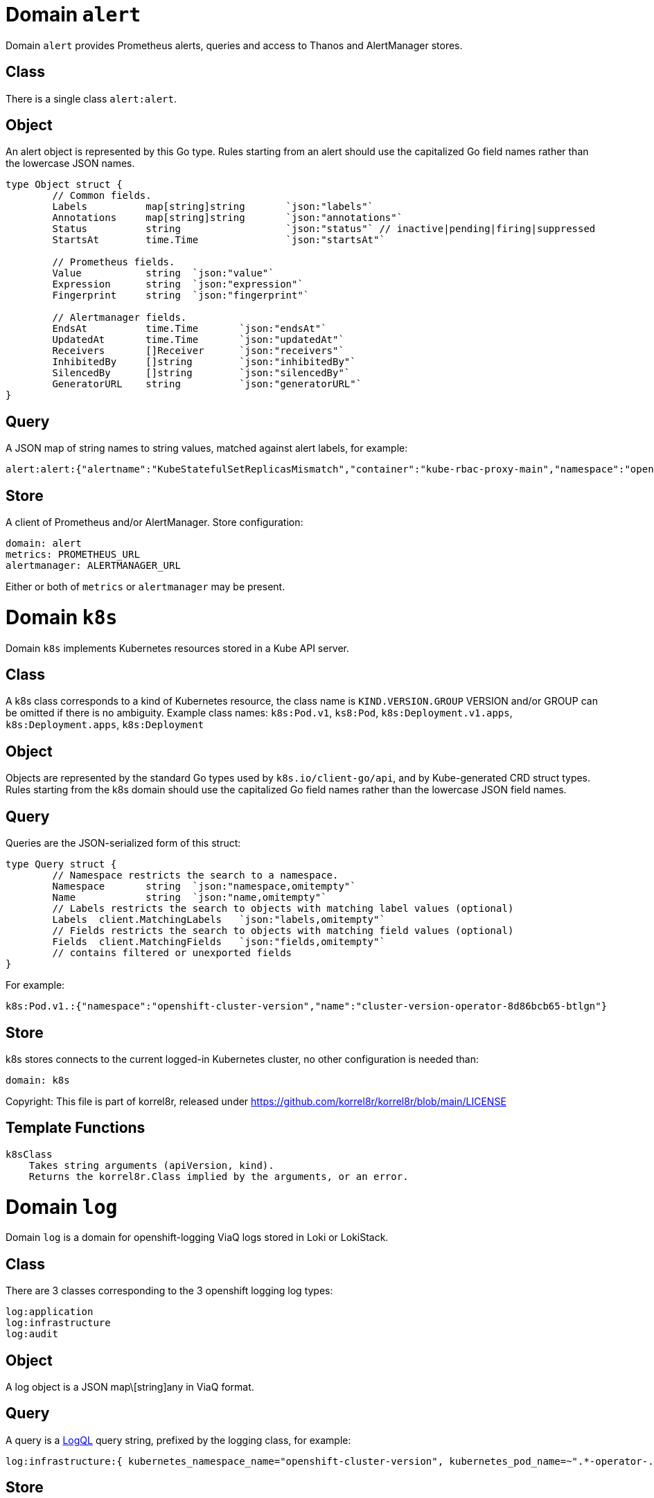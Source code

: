 
= Domain `alert`

Domain `alert` provides Prometheus alerts, queries and access to Thanos and AlertManager stores.

== Class

There is a single class `alert:alert`.

== Object

An alert object is represented by this Go type. Rules starting from an alert should use the capitalized Go field names rather than the lowercase JSON names.

----
type Object struct {
	// Common fields.
	Labels		map[string]string	`json:"labels"`
	Annotations	map[string]string	`json:"annotations"`
	Status		string			`json:"status"`	// inactive|pending|firing|suppressed
	StartsAt	time.Time		`json:"startsAt"`

	// Prometheus fields.
	Value		string	`json:"value"`
	Expression	string	`json:"expression"`
	Fingerprint	string	`json:"fingerprint"`

	// Alertmanager fields.
	EndsAt		time.Time	`json:"endsAt"`
	UpdatedAt	time.Time	`json:"updatedAt"`
	Receivers	[]Receiver	`json:"receivers"`
	InhibitedBy	[]string	`json:"inhibitedBy"`
	SilencedBy	[]string	`json:"silencedBy"`
	GeneratorURL	string		`json:"generatorURL"`
}
----

== Query

A JSON map of string names to string values, matched against alert labels, for example:

----
alert:alert:{"alertname":"KubeStatefulSetReplicasMismatch","container":"kube-rbac-proxy-main","namespace":"openshift-logging"}
----

== Store

A client of Prometheus and/or AlertManager. Store configuration:

----
domain: alert
metrics: PROMETHEUS_URL
alertmanager: ALERTMANAGER_URL
----

Either or both of `metrics` or `alertmanager` may be present.

= Domain `k8s`

Domain `k8s` implements Kubernetes resources stored in a Kube API server.

== Class

A k8s class corresponds to a kind of Kubernetes resource, the class name is `KIND.VERSION.GROUP` VERSION and/or GROUP can be omitted if there is no ambiguity. Example class names: `k8s:Pod.v1`, `ks8:Pod`, `k8s:Deployment.v1.apps`, `k8s:Deployment.apps`, `k8s:Deployment`

== Object

Objects are represented by the standard Go types used by `k8s.io/client-go/api`, and by Kube-generated CRD struct types. Rules starting from the k8s domain should use the capitalized Go field names rather than the lowercase JSON field names.

== Query

Queries are the JSON-serialized form of this struct:

----
type Query struct {
	// Namespace restricts the search to a namespace.
	Namespace	string	`json:"namespace,omitempty"`
	Name		string	`json:"name,omitempty"`
	// Labels restricts the search to objects with matching label values (optional)
	Labels	client.MatchingLabels	`json:"labels,omitempty"`
	// Fields restricts the search to objects with matching field values (optional)
	Fields	client.MatchingFields	`json:"fields,omitempty"`
	// contains filtered or unexported fields
}
----

For example:

----
k8s:Pod.v1.:{"namespace":"openshift-cluster-version","name":"cluster-version-operator-8d86bcb65-btlgn"}
----

== Store

k8s stores connects to the current logged-in Kubernetes cluster, no other configuration is needed than:

----
domain: k8s
----

Copyright: This file is part of korrel8r, released under https://github.com/korrel8r/korrel8r/blob/main/LICENSE[https://github.com/korrel8r/korrel8r/blob/main/LICENSE]

== Template Functions

----
k8sClass
    Takes string arguments (apiVersion, kind).
    Returns the korrel8r.Class implied by the arguments, or an error.
----

= Domain `log`

Domain `log` is a domain for openshift-logging ViaQ logs stored in Loki or LokiStack.

== Class

There are 3 classes corresponding to the 3 openshift logging log types:

----
log:application
log:infrastructure
log:audit
----

== Object

A log object is a JSON map\[string]any in ViaQ format.

== Query

A query is a https://grafana.com/docs/loki/latest/query/[LogQL] query string, prefixed by the logging class, for example:

----
log:infrastructure:{ kubernetes_namespace_name="openshift-cluster-version", kubernetes_pod_name=~".*-operator-.*" }
----

== Store

To connect to a lokiStack store use this configuration:

----
domain: log
lokistack: URL_OF_LOKISTACK_PROXY
----

To connect to plain loki store use:

----
domain: log
loki: URL_OF_LOKI
----

Copyright: This file is part of korrel8r, released under https://github.com/korrel8r/korrel8r/blob/main/LICENSE[https://github.com/korrel8r/korrel8r/blob/main/LICENSE]

== Template Functions

----
logTypeForNamespace
    Takes a namespace string argument.
    Returns the log type ("application" or "infrastructure") of a container in the namespace.

logSafeLabel
    Convert the string argument into a  safe label containing only alphanumerics '_' and ':'.
----

= Domain `metric`

Domain `metric` represents Prometheus metric time-series as objects.

== Class

There is only one class: `metric:metric`

== Object

A https://pkg.go.dev/github.com/prometheus/common@v0.45.0/model#Metric[Metric] is a time series identified by a label set. Korrel8r does not consider load the sample data for a time series, or use it in rules. If a korrel8r search time constraints, then metrics that have no values that meet the constraint are ignored.

== Query

Query data is a PromQL https://prometheus.io/docs/prometheus/latest/querying/basics/#instant-vector-selectors[instant vector selector], for example:

----
metric:metric:http_requests_total{environment=~"staging|testing",method!="GET"}
----

== Store

Prometheus is the store, store configuration:

----
domain: metric
metric: URL_OF_PROMETHEUS
----

= Domain `netflow`

Domain `netflow` is a domain for network observability flow events stored in Loki or LokiStack.

== Class

There is a single class `netflow:network`

== Object

A log object is a JSON `map\[string]any` in https://docs.openshift.com/container-platform/latest/observability/network_observability/json-flows-format-reference.html[NetFlow] format.

== Query

A query is a https://grafana.com/docs/loki/latest/query/[LogQL] query string, prefixed by `netflow:network:`, for example:

----
netflow:network:{SrcK8S_Type="Pod", SrcK8S_Namespace="myNamespace"}
----

== Store

To connect to a netflow lokiStack store use this configuration:

----
domain: netflow
lokistack: URL_OF_LOKISTACK_PROXY
----

To connect to plain loki store use:

----
domain: netflow
loki: URL_OF_LOKI
----

= Domain `trace`

Domain `trace` is a domain for https://opentelemetry.io/docs/concepts/signals/traces/[OpenTelemetry traces], stored in https://grafana.com/docs/tempo/latest/[Tempo].

== TODO rewrite

== Class

There is a single class `trace:span`. A _span_ is the basic unit of work in a trace. A _trace_ is the set of all spans with the same `traceID`.

== Object

A span object is an OpenTelemetry trace in the form of a `map\[string]any

== Query

A query is a https://grafana.com/docs/tempo/latest/traceql/[TraceQL] query string, prefixed by `trace:trace:`, for example:

----
trace:trace:{resource.k8s.namespace.name="tracing-app-k6"}
----

== Store

To connect to a tempoStack store use this configuration:

----
domain: trace
tempostack: URL_OF_TEMPOSTACK_PROXY
----

To connect to plain tempo store use:

----
domain: trace
tempo: URL_OF_TEMPO
----
